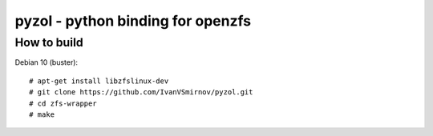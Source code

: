 pyzol - python binding for openzfs
================================================================================


How to build
--------------------------------------------------------------------------------
Debian 10 (buster):
::

    # apt-get install libzfslinux-dev
    # git clone https://github.com/IvanVSmirnov/pyzol.git
    # cd zfs-wrapper
    # make
